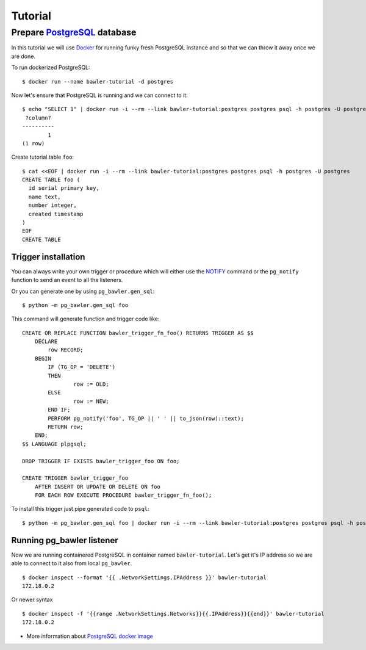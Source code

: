 
========
Tutorial
========


Prepare `PostgreSQL <https://www.postgresql.org/>`_ database
============================================================

In this tutorial we will use `Docker <http://www.docker.com/>`_ for running
funky fresh PostgreSQL instance and so that we can throw it away once we are
done.


To run dockerized PostgreSQL::

        $ docker run --name bawler-tutorial -d postgres


Now let's ensure that PostgreSQL is running and we can connect to it::

        $ echo "SELECT 1" | docker run -i --rm --link bawler-tutorial:postgres postgres psql -h postgres -U postgres
         ?column?
        ----------
                1
        (1 row)


Create tutorial table ``foo``::

        $ cat <<EOF | docker run -i --rm --link bawler-tutorial:postgres postgres psql -h postgres -U postgres
        CREATE TABLE foo (
          id serial primary key,
          name text,
          number integer,
          created timestamp
        )
        EOF
        CREATE TABLE



Trigger installation
--------------------

You can always write your own trigger or procedure which will either use the
`NOTIFY <https://www.postgresql.org/docs/current/static/sql-notify.html>`_
command or the ``pg_notify`` function to send an event to all the listeners.

Or you can generate one by using ``pg_bawler.gen_sql``::

        $ python -m pg_bawler.gen_sql foo


This command will generate function and trigger code like::

        CREATE OR REPLACE FUNCTION bawler_trigger_fn_foo() RETURNS TRIGGER AS $$
            DECLARE
                row RECORD;
            BEGIN
                IF (TG_OP = 'DELETE')
                THEN
                        row := OLD;
                ELSE
                        row := NEW;
                END IF;
                PERFORM pg_notify('foo', TG_OP || ' ' || to_json(row)::text);
                RETURN row;
            END;
        $$ LANGUAGE plpgsql;

        DROP TRIGGER IF EXISTS bawler_trigger_foo ON foo;

        CREATE TRIGGER bawler_trigger_foo
            AFTER INSERT OR UPDATE OR DELETE ON foo
            FOR EACH ROW EXECUTE PROCEDURE bawler_trigger_fn_foo();


To install this trigger just pipe generated code to ``psql``::

        $ python -m pg_bawler.gen_sql foo | docker run -i --rm --link bawler-tutorial:postgres postgres psql -h postgres -U postgres



Running pg_bawler listener
--------------------------

Now we are running containered PostgreSQL in container named
``bawler-tutorial``. Let's get it's IP address so we are able to connect to it also from local ``pg_bawler``.

::

         $ docker inspect --format '{{ .NetworkSettings.IPAddress }}' bawler-tutorial
         172.18.0.2

Or newer syntax

::

        $ docker inspect -f '{{range .NetworkSettings.Networks}}{{.IPAddress}}{{end}}' bawler-tutorial
        172.18.0.2


* More information about `PostgreSQL docker image <https://hub.docker.com/_/postgres/>`_
